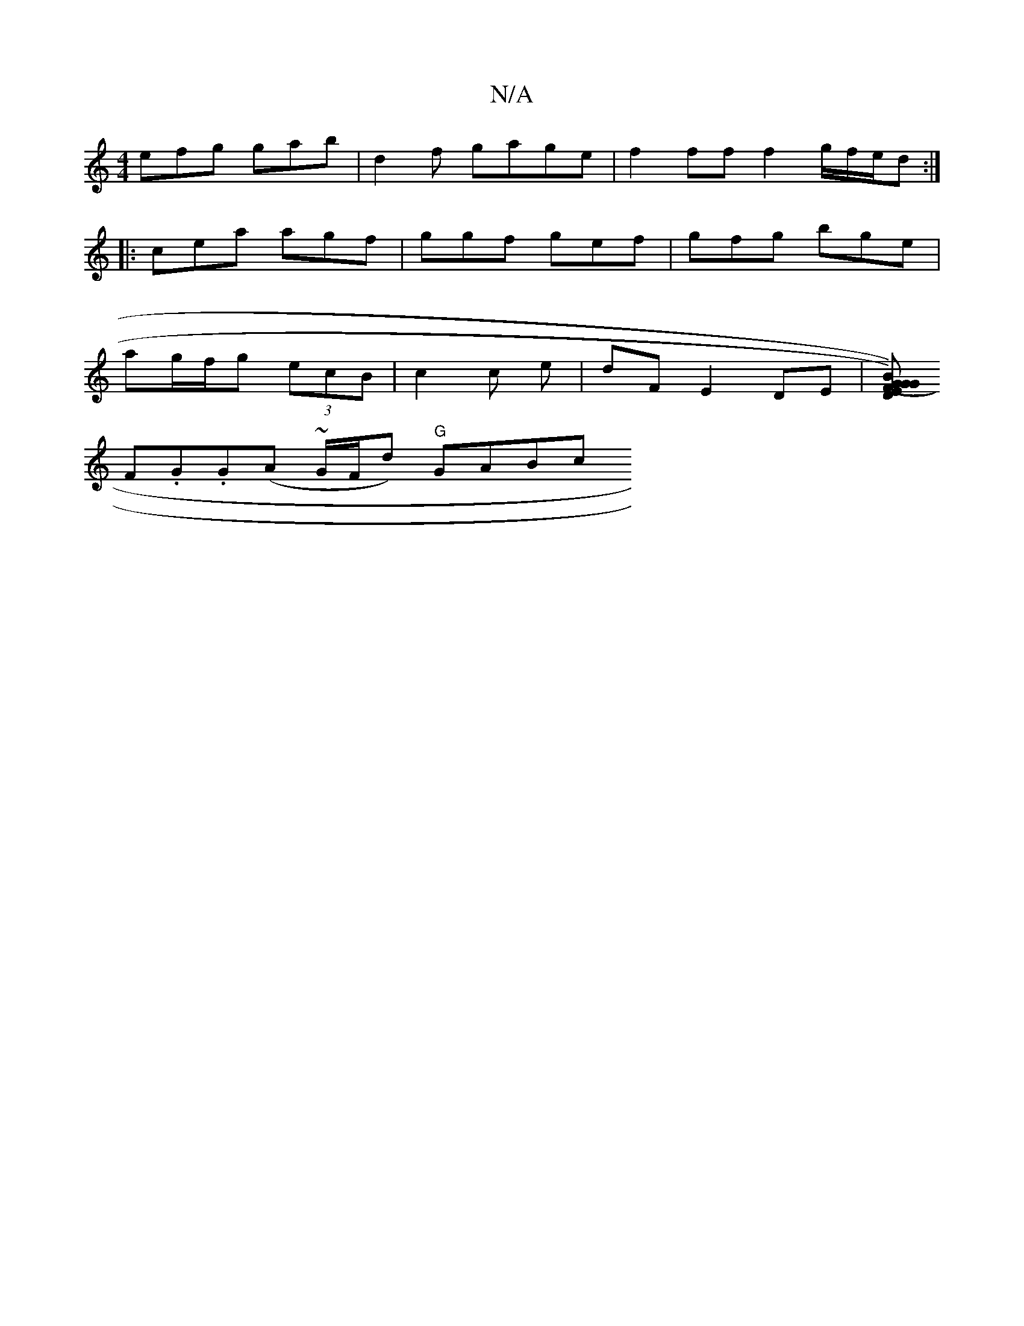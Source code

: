 X:1
T:N/A
M:4/4
R:N/A
K:Cmajor
efg gab|d2 f gage | f2 ff f2 g/f/e/d :|
|:cea agf|ggf gef|gfg bge|
ag/f/g (3ecB|c2c e|dF E2 DE|[(GB) (1 G) FG ED E2 | F2 D/E/G/A/2A3/2|BG FA | G2 G2 G/G/d/ d/B/|c/B/A/F/ GB/A/|
F.G.G(A ~G/F/d) "G"GABc